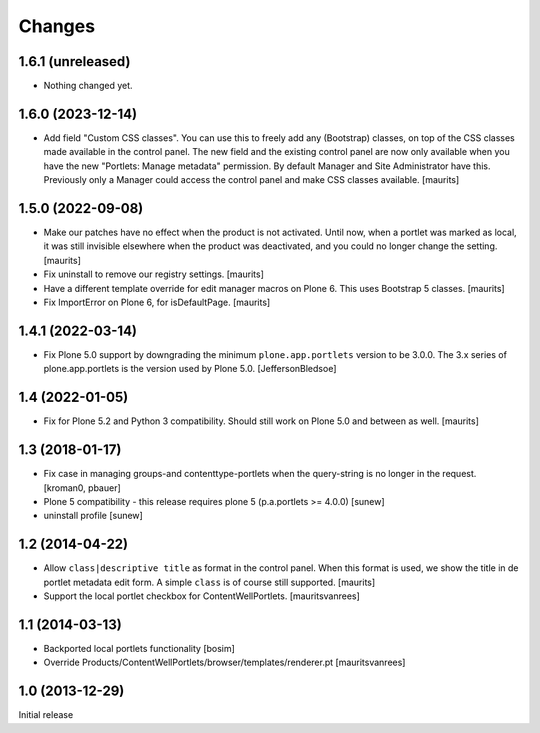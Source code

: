Changes
=======

1.6.1 (unreleased)
------------------

- Nothing changed yet.


1.6.0 (2023-12-14)
------------------

- Add field "Custom CSS classes".
  You can use this to freely add any (Bootstrap) classes, on top of the CSS classes made available in the control panel.
  The new field and the existing control panel are now only available when you have the new "Portlets: Manage metadata" permission.
  By default Manager and Site Administrator have this.
  Previously only a Manager could access the control panel and make CSS classes available.
  [maurits]



1.5.0 (2022-09-08)
------------------

- Make our patches have no effect when the product is not activated.
  Until now, when a portlet was marked as local, it was still invisible elsewhere when the product was deactivated,
  and you could no longer change the setting.
  [maurits]

- Fix uninstall to remove our registry settings.  [maurits]

- Have a different template override for edit manager macros on Plone 6.
  This uses Bootstrap 5 classes.
  [maurits]

- Fix ImportError on Plone 6, for isDefaultPage.
  [maurits]


1.4.1 (2022-03-14)
------------------

- Fix Plone 5.0 support by downgrading the minimum ``plone.app.portlets`` version to be 3.0.0.
  The 3.x series of plone.app.portlets is the version used by Plone 5.0.
  [JeffersonBledsoe]


1.4 (2022-01-05)
----------------

- Fix for Plone 5.2 and Python 3 compatibility.
  Should still work on Plone 5.0 and between as well.
  [maurits]


1.3 (2018-01-17)
----------------

- Fix case in managing groups-and contenttype-portlets when the query-string
  is no longer in the request.
  [kroman0, pbauer]

- Plone 5 compatibility - this release requires plone 5 (p.a.portlets >= 4.0.0)
  [sunew]

- uninstall profile
  [sunew]


1.2 (2014-04-22)
----------------

- Allow ``class|descriptive title`` as format in the control panel.
  When this format is used, we show the title in de portlet metadata
  edit form.  A simple ``class`` is of course still supported.
  [maurits]

- Support the local portlet checkbox for ContentWellPortlets.
  [mauritsvanrees]


1.1 (2014-03-13)
----------------

- Backported local portlets functionality
  [bosim]

- Override Products/ContentWellPortlets/browser/templates/renderer.pt
  [mauritsvanrees]


1.0 (2013-12-29)
----------------

Initial release
